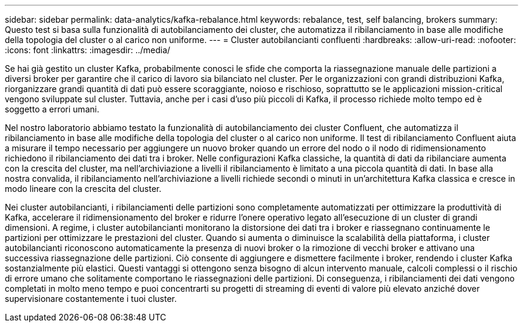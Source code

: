 ---
sidebar: sidebar 
permalink: data-analytics/kafka-rebalance.html 
keywords: rebalance, test, self balancing, brokers 
summary: Questo test si basa sulla funzionalità di autobilanciamento dei cluster, che automatizza il ribilanciamento in base alle modifiche della topologia del cluster o al carico non uniforme. 
---
= Cluster autobilancianti confluenti
:hardbreaks:
:allow-uri-read: 
:nofooter: 
:icons: font
:linkattrs: 
:imagesdir: ../media/


[role="lead"]
Se hai già gestito un cluster Kafka, probabilmente conosci le sfide che comporta la riassegnazione manuale delle partizioni a diversi broker per garantire che il carico di lavoro sia bilanciato nel cluster.  Per le organizzazioni con grandi distribuzioni Kafka, riorganizzare grandi quantità di dati può essere scoraggiante, noioso e rischioso, soprattutto se le applicazioni mission-critical vengono sviluppate sul cluster.  Tuttavia, anche per i casi d'uso più piccoli di Kafka, il processo richiede molto tempo ed è soggetto a errori umani.

Nel nostro laboratorio abbiamo testato la funzionalità di autobilanciamento dei cluster Confluent, che automatizza il ribilanciamento in base alle modifiche della topologia del cluster o al carico non uniforme.  Il test di ribilanciamento Confluent aiuta a misurare il tempo necessario per aggiungere un nuovo broker quando un errore del nodo o il nodo di ridimensionamento richiedono il ribilanciamento dei dati tra i broker.  Nelle configurazioni Kafka classiche, la quantità di dati da ribilanciare aumenta con la crescita del cluster, ma nell'archiviazione a livelli il ribilanciamento è limitato a una piccola quantità di dati.  In base alla nostra convalida, il ribilanciamento nell'archiviazione a livelli richiede secondi o minuti in un'architettura Kafka classica e cresce in modo lineare con la crescita del cluster.

Nei cluster autobilancianti, i ribilanciamenti delle partizioni sono completamente automatizzati per ottimizzare la produttività di Kafka, accelerare il ridimensionamento del broker e ridurre l'onere operativo legato all'esecuzione di un cluster di grandi dimensioni.  A regime, i cluster autobilancianti monitorano la distorsione dei dati tra i broker e riassegnano continuamente le partizioni per ottimizzare le prestazioni del cluster.  Quando si aumenta o diminuisce la scalabilità della piattaforma, i cluster autobilancianti riconoscono automaticamente la presenza di nuovi broker o la rimozione di vecchi broker e attivano una successiva riassegnazione delle partizioni.  Ciò consente di aggiungere e dismettere facilmente i broker, rendendo i cluster Kafka sostanzialmente più elastici.  Questi vantaggi si ottengono senza bisogno di alcun intervento manuale, calcoli complessi o il rischio di errore umano che solitamente comportano le riassegnazioni delle partizioni.  Di conseguenza, i ribilanciamenti dei dati vengono completati in molto meno tempo e puoi concentrarti su progetti di streaming di eventi di valore più elevato anziché dover supervisionare costantemente i tuoi cluster.
